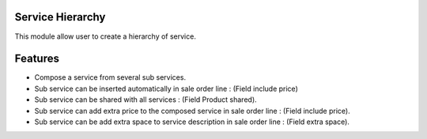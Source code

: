 =============================
Service Hierarchy
=============================
This module allow user to create a hierarchy of service.

========
Features
========
* Compose a service from several sub services.
* Sub service can be inserted automatically in sale order line : (Field include price)
* Sub service can be shared with all services : (Field Product shared).
* Sub service can add extra price to the composed service in sale order line : (Field include price).
* Sub service can be add extra space to service description in sale order line : (Field extra space).


